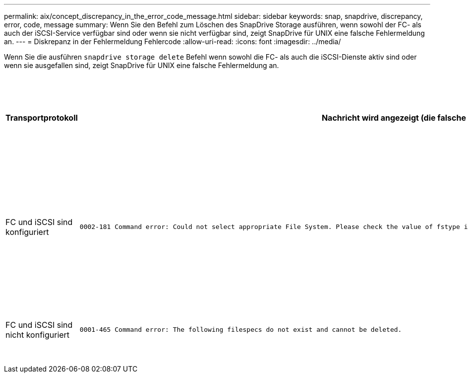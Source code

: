 ---
permalink: aix/concept_discrepancy_in_the_error_code_message.html 
sidebar: sidebar 
keywords: snap, snapdrive, discrepancy, error, code, message 
summary: Wenn Sie den Befehl zum Löschen des SnapDrive Storage ausführen, wenn sowohl der FC- als auch der iSCSI-Service verfügbar sind oder wenn sie nicht verfügbar sind, zeigt SnapDrive für UNIX eine falsche Fehlermeldung an. 
---
= Diskrepanz in der Fehlermeldung Fehlercode
:allow-uri-read: 
:icons: font
:imagesdir: ../media/


[role="lead"]
Wenn Sie die ausführen `snapdrive storage delete` Befehl wenn sowohl die FC- als auch die iSCSI-Dienste aktiv sind oder wenn sie ausgefallen sind, zeigt SnapDrive für UNIX eine falsche Fehlermeldung an.

|===
| *Transportprotokoll* | *Nachricht wird angezeigt (die falsche Nachricht)* | *Nachricht, die stattdessen angezeigt werden soll (die richtige Meldung)* 


 a| 
FC und iSCSI sind konfiguriert
 a| 
[listing]
----
0002-181 Command error: Could not select appropriate File System. Please check the value of fstype in config file, and ensure proper file system is configured in the system.
---- a| 
`0002-143 Admin error: Coexistence of linuxiscsi linuxfcp drivers is not supported.`

`Ensure that only one of the drivers is loaded in the host, and then retry.`



 a| 
FC und iSCSI sind nicht konfiguriert
 a| 
[listing]
----
0001-465 Command error: The following filespecs do not exist and cannot be deleted.
---- a| 
`0001-877 Admin error: HBA assistant not found. Commands involving LUNs should fail.`

|===